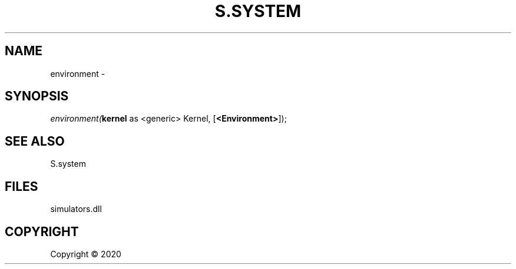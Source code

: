 .\" man page create by R# package system.
.TH S.SYSTEM 1 2000-01-01 "environment" "environment"
.SH NAME
environment \- 
.SH SYNOPSIS
\fIenvironment(\fBkernel\fR as <generic> Kernel, 
..., 
[\fB<Environment>\fR]);\fR
.SH SEE ALSO
S.system
.SH FILES
.PP
simulators.dll
.PP
.SH COPYRIGHT
Copyright ©  2020
